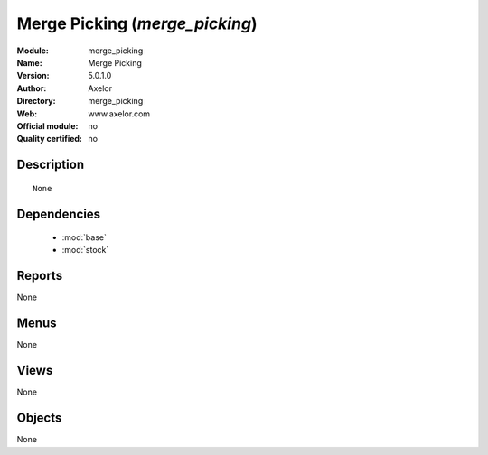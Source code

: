 
.. module:: merge_picking
    :synopsis: Merge Picking 
    :noindex:
.. 

.. raw:: html

    <link rel="stylesheet" href="../_static/hide_objects_in_sidebar.css" type="text/css" />

Merge Picking (*merge_picking*)
===============================
:Module: merge_picking
:Name: Merge Picking
:Version: 5.0.1.0
:Author: Axelor
:Directory: merge_picking
:Web: www.axelor.com
:Official module: no
:Quality certified: no

Description
-----------

::

  None

Dependencies
------------

 * :mod:`base`
 * :mod:`stock`

Reports
-------

None


Menus
-------


None


Views
-----


None



Objects
-------

None
